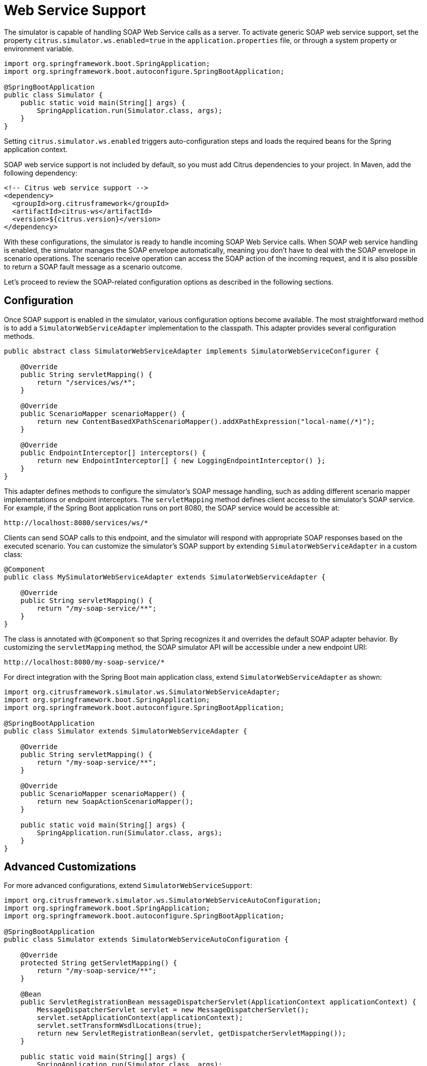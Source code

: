 [[web-service]]
= Web Service Support

The simulator is capable of handling SOAP Web Service calls as a server.
To activate generic SOAP web service support, set the property `citrus.simulator.ws.enabled=true` in the `application.properties` file, or through a system property or environment variable.

[source,java]
----
import org.springframework.boot.SpringApplication;
import org.springframework.boot.autoconfigure.SpringBootApplication;

@SpringBootApplication
public class Simulator {
    public static void main(String[] args) {
        SpringApplication.run(Simulator.class, args);
    }
}
----

Setting `citrus.simulator.ws.enabled` triggers auto-configuration steps and loads the required beans for the Spring application context.

SOAP web service support is not included by default, so you must add Citrus dependencies to your project.
In Maven, add the following dependency:

[source, xml]
----
<!-- Citrus web service support -->
<dependency>
  <groupId>org.citrusframework</groupId>
  <artifactId>citrus-ws</artifactId>
  <version>${citrus.version}</version>
</dependency>
----

With these configurations, the simulator is ready to handle incoming SOAP Web Service calls.
When SOAP web service handling is enabled, the simulator manages the SOAP envelope automatically, meaning you don't have to deal with the SOAP envelope in scenario operations.
The scenario receive operation can access the SOAP action of the incoming request, and it is also possible to return a SOAP fault message as a scenario outcome.

Let's proceed to review the SOAP-related configuration options as described in the following sections.

[[web-service-config]]
== Configuration

Once SOAP support is enabled in the simulator, various configuration options become available.
The most straightforward method is to add a `SimulatorWebServiceAdapter` implementation to the classpath.
This adapter provides several configuration methods.

[source,java]
----
public abstract class SimulatorWebServiceAdapter implements SimulatorWebServiceConfigurer {

    @Override
    public String servletMapping() {
        return "/services/ws/*";
    }

    @Override
    public ScenarioMapper scenarioMapper() {
        return new ContentBasedXPathScenarioMapper().addXPathExpression("local-name(/*)");
    }

    @Override
    public EndpointInterceptor[] interceptors() {
        return new EndpointInterceptor[] { new LoggingEndpointInterceptor() };
    }
}
----

This adapter defines methods to configure the simulator's SOAP message handling, such as adding different scenario mapper implementations or endpoint interceptors.
The `servletMapping` method defines client access to the simulator's SOAP service.
For example, if the Spring Boot application runs on port 8080, the SOAP service would be accessible at:

[source]
----
http://localhost:8080/services/ws/*
----

Clients can send SOAP calls to this endpoint, and the simulator will respond with appropriate SOAP responses based on the executed scenario.
You can customize the simulator's SOAP support by extending `SimulatorWebServiceAdapter` in a custom class:

[source,java]
----
@Component
public class MySimulatorWebServiceAdapter extends SimulatorWebServiceAdapter {

    @Override
    public String servletMapping() {
        return "/my-soap-service/**";
    }
}
----

The class is annotated with `@Component` so that Spring recognizes it and overrides the default SOAP adapter behavior.
By customizing the `servletMapping` method, the SOAP simulator API will be accessible under a new endpoint URI:

[source]
----
http://localhost:8080/my-soap-service/*
----

For direct integration with the Spring Boot main application class, extend `SimulatorWebServiceAdapter` as shown:

[source,java]
----
import org.citrusframework.simulator.ws.SimulatorWebServiceAdapter;
import org.springframework.boot.SpringApplication;
import org.springframework.boot.autoconfigure.SpringBootApplication;

@SpringBootApplication
public class Simulator extends SimulatorWebServiceAdapter {

    @Override
    public String servletMapping() {
        return "/my-soap-service/**";
    }

    @Override
    public ScenarioMapper scenarioMapper() {
        return new SoapActionScenarioMapper();
    }

    public static void main(String[] args) {
        SpringApplication.run(Simulator.class, args);
    }
}
----

[[web-service-customization]]
== Advanced Customizations

For more advanced configurations, extend `SimulatorWebServiceSupport`:

[source,java]
----
import org.citrusframework.simulator.ws.SimulatorWebServiceAutoConfiguration;
import org.springframework.boot.SpringApplication;
import org.springframework.boot.autoconfigure.SpringBootApplication;

@SpringBootApplication
public class Simulator extends SimulatorWebServiceAutoConfiguration {

    @Override
    protected String getServletMapping() {
        return "/my-soap-service/**";
    }

    @Bean
    public ServletRegistrationBean messageDispatcherServlet(ApplicationContext applicationContext) {
        MessageDispatcherServlet servlet = new MessageDispatcherServlet();
        servlet.setApplicationContext(applicationContext);
        servlet.setTransformWsdlLocations(true);
        return new ServletRegistrationBean(servlet, getDispatcherServletMapping());
    }

    public static void main(String[] args) {
        SpringApplication.run(Simulator.class, args);
    }
}
----

This configuration allows overriding features like the `messageDispatcherServlet` in the SOAP support auto-configuration.

[[web-service-response]]
== SOAP Response

When using SOAP services, you might want to respond synchronously with a SOAP message.
Since the simulator handles SOAP communication automatically, you can define the response message directly in the scenario.

[source,java]
----
@Scenario("Hello")
public class HelloScenario extends AbstractSimulatorScenario {

    @Override
    public void run(ScenarioRunner scenario) {
        scenario.$(scenario.soap()
            .receive()
            .message()
            .body("<Hello xmlns=\"http://citrusframework.org/schemas/hello\">" +
                    "Say Hello!" +
                "</Hello>")
            .soapAction("Hello"));

        scenario.$(scenario.soap()
            .send()
            .message()
            .body("<HelloResponse xmlns=\"http://citrusframework.org/schemas/hello\">" +
                    "Hi there!" +
                "</HelloResponse>"));
    }
}
----

The Citrus Java DSL provides SOAP-specific methods for specifying request and response data.
The SOAP envelope is handled automatically, so there's no need to include it here.
The receive operation verifies the SOAP action header value, and you can specify the synchronous SOAP response message.

Next, we will discuss how to send SOAP faults as response messages.

[[web-service-faults]]
== SOAP Faults

When using SOAP, you may need to send back a SOAP fault message.
The default Web Service scenario implementation allows sending fault responses.

[source,java]
----
@Scenario("GoodNight")
public class GoodNightScenario extends AbstractSimulatorScenario {

    @Override
    protected void configure() {
        scenario.$(scenario.soap()
            .receive()
            .message()
            .body("<GoodNight xmlns=\"http://citrusframework.org/schemas/hello\">" +
                    "Go to sleep!" +
                "</GoodNight>")
            .soapAction("GoodNight"));

        scenario.$(scenario.soap()
            .sendFault()
            .message()
            .faultCode("{http://citrusframework.org}CITRUS:SIM-1001")
            .faultString("No sleep for me!"));
    }
}
----

In this example, the `sendFault()` method is used to create a SOAP fault message.
The simulator adds the SOAP envelope and fault details, allowing you to choose between a success response or a SOAP fault.

[[web-service-wsdl]]
== WSDL Support

The simulator can read WSDL specifications to auto-generate scenarios for each defined operation.
These operations include request and response message data, which the simulator uses to generate basic scenarios.

To set up WSDL support, see the following example:

[source,java]
----
@SpringBootApplication
public class Simulator extends SimulatorWebServiceAdapter {

    public static void main(String[] args) {
        SpringApplication.run(Simulator.class, args);
    }

    @Override
    public String servletMapping(SimulatorWebServiceConfigurationProperties simulatorWebServiceConfiguration) {
        return "/services/ws/HelloService/v1/*";
    }

    @Override
    public EndpointAdapter fallbackEndpointAdapter() {
        // Implementation details...
    }

    @Bean
    public static WsdlScenarioGenerator scenarioGenerator() {
        WsdlScenarioGenerator generator = new WsdlScenarioGenerator(new ClassPathResource("xsd/Hello.wsdl"));
        return generator;
    }
}
----

In the configuration above, a `WsdlScenarioGenerator` bean is set up with the WSDL file location `xsd/Hello.wsdl`.
A custom fallback endpoint adapter is also defined for handling unmatched requests or validation errors.

Upon startup, the generator creates scenarios for each operation in the WSDL file.

Consider the following WSDL file sample:

[source,xml]
----
<!-- Example WSDL content -->
----

This WSDL defines operations like *hello*, with request and response message structures.

Generated scenarios validate requests against the XSD schema in the WSDL and generate appropriate responses.
Dynamic values in responses adhere to the schema rules.

Communication in generated scenarios follows this pattern:

.Request
[source]
----
<!-- Example SOAP request -->
----

.Response
[source]
----
<!-- Example SOAP response -->
----

For invalid requests, such as those with incorrect SOAP actions, the simulator responds with a default SOAP fault, as defined in the fallback endpoint adapter.

[[web-service-wsdl-properties]]
=== WSDL System Properties

The WSDL auto-generation feature can be activated using system properties in the Spring Boot application, providing an alternative to programmatically setting up the `WsdlScenarioGenerator`.

[source, properties]
----
# System properties for enabling WSDL support
citrus.simulator.ws.wsdl.enabled=true
citrus.simulator.ws.wsdl.location=classpath:xsd/Hello.wsdl
----

Environment variables can also be used for configuration.

[source, properties]
----
# Environment variables for enabling WSDL support
CITRUS_SIMULATOR_WS_WSDL_ENABLED=true
CITRUS_SIMULATOR_WS_WSDL_LOCATION=classpath:xsd/Hello.wsdl
----

[web-service-data-dictionary]
=== Data dictionaries

Auto-generated WSDL scenarios utilize data dictionaries to create dynamic values in both request and response messages.
Data dictionaries are a well-known Citrus functionality that centralizes data manipulation, often using XPath expressions.
In XML message processing, each construction step consults the data dictionary for potential modifications to elements and attributes.

Auto-generated scenarios reference both inbound and outbound data dictionaries.
To enable these dictionaries, activate them in the Spring Boot `application.properties` file:

[source, properties]
----
citrus.simulator.inbound.xml.dictionary.enabled=true
citrus.simulator.outbound.xml.dictionary.enabled=true
----

Activating these settings automatically enables data dictionaries, generating random numbers and strings in all auto-generated WSDL messages.
For incoming requests, the dictionary ensures elements and attributes are ignored by default during validation.
This approach is beneficial, as it's impossible to predict all data sent to the simulator.

You can define specific mappings in the dictionaries using XPath expressions:

[source, properties]
----
citrus.simulator.inbound.xml.dictionary.enabled=true
citrus.simulator.inboundXmlDictionary=classpath:dictionary/inbound_mappings.xml
citrus.simulator.outbound.xml.dictionary.enabled=true
citrus.simulator.outboundXmlDictionary=classpath:dictionary/outbound_mappings.xml
----

Inbound and outbound mapping files are specified for the dictionaries.
For example, an inbound mapping file could look like this:

[source, xml]
----
<!DOCTYPE properties SYSTEM "http://java.sun.com/dtd/properties.dtd">
<properties>
  <entry key="//sim:Hello">Say Hello!</entry>
  <entry key="//sim:GoodBye">Say GoodBye!</entry>
</properties>
----

The inbound mappings define XPath expressions to set pre-defined values for incoming requests.
For instance, the above mappings set specific string values for `<Hello>` and `<GoodBye>` elements.
When using XPath in XML, proper namespace handling is crucial.
In the provided XPath expressions, the `sim:` prefix corresponds to a namespace in the WSDL schema for `Hello` messages.

You can define a global namespace context in your Spring application to facilitate namespace handling:

[source, java]
----
@Bean
public NamespaceContextBuilder namespaceContextBuilder() {
    NamespaceContextBuilder namespaceContextBuilder = new NamespaceContextBuilder();
    namespaceContextBuilder.getNamespaceMappings().put("sim", "http://citrusframework.org/schemas/hello");
    return namespaceContextBuilder;
}
----

After setting up this namespace context, the `sim` prefix can be globally used in XPath expressions.

Outbound mappings can also be specified to create specific response values.

[source, xml]
----
<!DOCTYPE properties SYSTEM "http://java.sun.com/dtd/properties.dtd">
<properties>
  <entry key="//sim:HelloResponse">Hello!</entry>
  <entry key="//sim:GoodByeResponse">GoodBye!</entry>
</properties>
----

For instance, the above outbound mappings ensure that `HelloResponse` messages always contain "Hello!".
Citrus functions can be used to define more complex values in auto-generated messages.

[source, xml]
----
<!DOCTYPE properties SYSTEM "http://java.sun.com/dtd/properties.dtd">
<properties>
  <entry key="//sim:HelloResponse">citrus:randomString(10)</entry>
  <entry key="//sim:GoodByeResponse">citrus:randomEnumValue('GoodBye!', 'SeeYaLater!', 'ByeBye!')</entry>
</properties>
----
